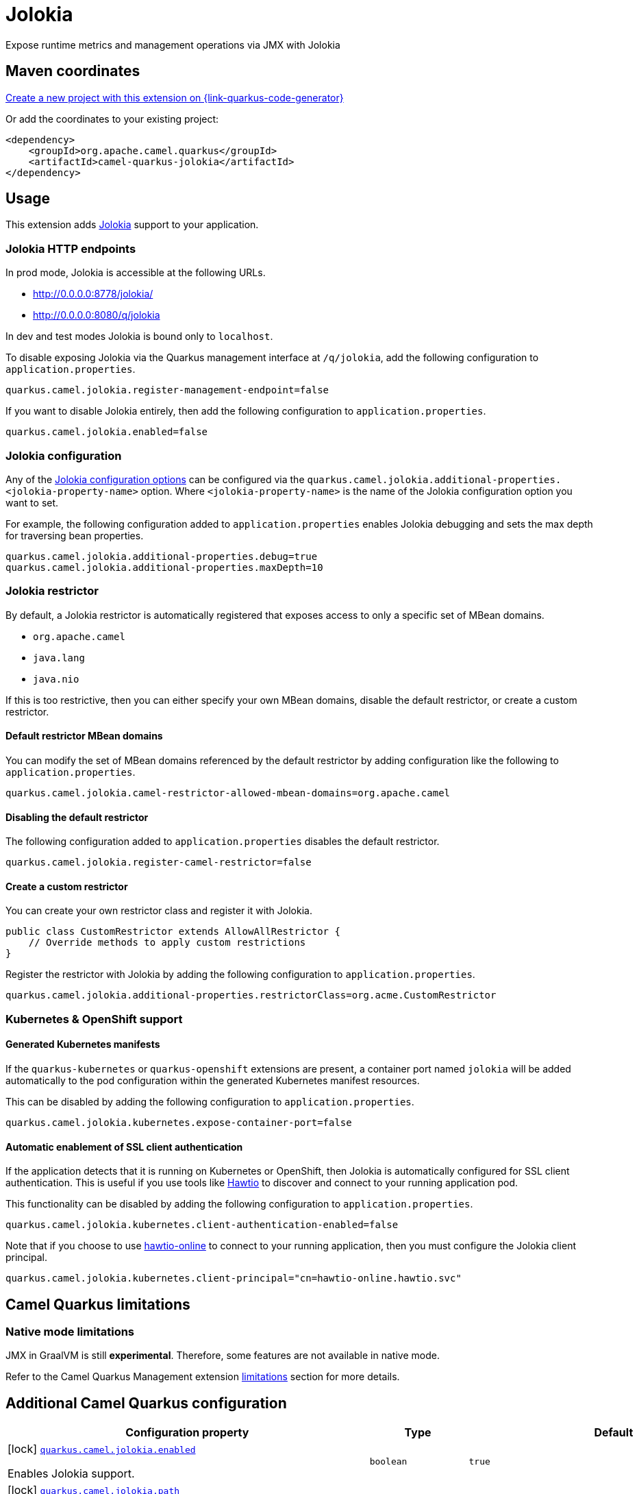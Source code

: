 // Do not edit directly!
// This file was generated by camel-quarkus-maven-plugin:update-extension-doc-page
[id="extensions-jolokia"]
= Jolokia
:linkattrs:
:cq-artifact-id: camel-quarkus-jolokia
:cq-native-supported: true
:cq-status: Stable
:cq-status-deprecation: Stable
:cq-description: Expose runtime metrics and management operations via JMX with Jolokia
:cq-deprecated: false
:cq-jvm-since: 3.19.0
:cq-native-since: 3.19.0

ifeval::[{doc-show-badges} == true]
[.badges]
[.badge-key]##JVM since##[.badge-supported]##3.19.0## [.badge-key]##Native since##[.badge-supported]##3.19.0##
endif::[]

Expose runtime metrics and management operations via JMX with Jolokia

[id="extensions-jolokia-maven-coordinates"]
== Maven coordinates

https://{link-quarkus-code-generator}/?extension-search=camel-quarkus-jolokia[Create a new project with this extension on {link-quarkus-code-generator}, window="_blank"]

Or add the coordinates to your existing project:

[source,xml]
----
<dependency>
    <groupId>org.apache.camel.quarkus</groupId>
    <artifactId>camel-quarkus-jolokia</artifactId>
</dependency>
----
ifeval::[{doc-show-user-guide-link} == true]
Check the xref:user-guide/index.adoc[User guide] for more information about writing Camel Quarkus applications.
endif::[]

[id="extensions-jolokia-usage"]
== Usage
This extension adds https://jolokia.org/[Jolokia] support to your application.

[id="extensions-jolokia-usage-jolokia-http-endpoints"]
=== Jolokia HTTP endpoints

In prod mode, Jolokia is accessible at the following URLs.

* http://0.0.0.0:8778/jolokia/
* http://0.0.0.0:8080/q/jolokia

In dev and test modes Jolokia is bound only to `localhost`.

To disable exposing Jolokia via the Quarkus management interface at `/q/jolokia`, add the following configuration to `application.properties`.

[source]
----
quarkus.camel.jolokia.register-management-endpoint=false
----

If you want to disable Jolokia entirely, then add the following configuration to `application.properties`.

[source]
----
quarkus.camel.jolokia.enabled=false
----

[id="extensions-jolokia-usage-jolokia-configuration"]
=== Jolokia configuration

Any of the https://jolokia.org/reference/html/manual/agents.html[Jolokia configuration options] can be configured via the `quarkus.camel.jolokia.additional-properties.<jolokia-property-name>` option.
Where `<jolokia-property-name>` is the name of the Jolokia configuration option you want to set.

For example, the following configuration added to `application.properties` enables Jolokia debugging and sets the max depth for traversing bean properties.

[source]
----
quarkus.camel.jolokia.additional-properties.debug=true
quarkus.camel.jolokia.additional-properties.maxDepth=10
----

[id="extensions-jolokia-usage-jolokia-restrictor"]
=== Jolokia restrictor

By default, a Jolokia restrictor is automatically registered that exposes access to only a specific set of MBean domains.

* `org.apache.camel`
* `java.lang`
* `java.nio`

If this is too restrictive, then you can either specify your own MBean domains, disable the default restrictor, or create a custom restrictor.

[id="extensions-jolokia-usage-default-restrictor-mbean-domains"]
==== Default restrictor MBean domains

You can modify the set of MBean domains referenced by the default restrictor by adding configuration like the following to `application.properties`.

[source]
----
quarkus.camel.jolokia.camel-restrictor-allowed-mbean-domains=org.apache.camel
----

[id="extensions-jolokia-usage-disabling-the-default-restrictor"]
==== Disabling the default restrictor

The following configuration added to `application.properties` disables the default restrictor.

[source]
----
quarkus.camel.jolokia.register-camel-restrictor=false
----

[id="extensions-jolokia-usage-create-a-custom-restrictor"]
==== Create a custom restrictor

You can create your own restrictor class and register it with Jolokia.

[source,java]
----
public class CustomRestrictor extends AllowAllRestrictor {
    // Override methods to apply custom restrictions
}
----

Register the restrictor with Jolokia by adding the following configuration to `application.properties`.

[source]
----
quarkus.camel.jolokia.additional-properties.restrictorClass=org.acme.CustomRestrictor
----

[id="extensions-jolokia-usage-kubernetes-openshift-support"]
=== Kubernetes & OpenShift support

[id="extensions-jolokia-usage-generated-kubernetes-manifests"]
==== Generated Kubernetes manifests

If the `quarkus-kubernetes` or `quarkus-openshift` extensions are present, a container port named `jolokia` will be added automatically to the pod configuration within the generated Kubernetes manifest resources.

This can be disabled by adding the following configuration to `application.properties`.

[source]
----
quarkus.camel.jolokia.kubernetes.expose-container-port=false
----

[id="extensions-jolokia-usage-automatic-enablement-of-ssl-client-authentication"]
==== Automatic enablement of SSL client authentication

If the application detects that it is running on Kubernetes or OpenShift, then Jolokia is automatically configured for SSL client authentication.
This is useful if you use tools like https://hawt.io/[Hawtio] to discover and connect to your running application pod.

This functionality can be disabled by adding the following configuration to `application.properties`.

[source]
----
quarkus.camel.jolokia.kubernetes.client-authentication-enabled=false
----

Note that if you choose to use https://github.com/hawtio/hawtio-online[hawtio-online] to connect to your running application, then you must configure the Jolokia client principal.

[source]
----
quarkus.camel.jolokia.kubernetes.client-principal="cn=hawtio-online.hawtio.svc"
----


[id="extensions-jolokia-camel-quarkus-limitations"]
== Camel Quarkus limitations

[id="extensions-jolokia-limitations-native-mode-limitations"]
=== Native mode limitations

JMX in GraalVM is still *experimental*. Therefore, some features are not available in native mode.

Refer to the Camel Quarkus Management extension xref:reference/extensions/management.adoc#extensions-management-limitations-native-mode[limitations] section for more details.


[id="extensions-jolokia-additional-camel-quarkus-configuration"]
== Additional Camel Quarkus configuration

[width="100%",cols="80,5,15",options="header"]
|===
| Configuration property | Type | Default


|icon:lock[title=Fixed at build time] [[quarkus.camel.jolokia.enabled]]`link:#quarkus.camel.jolokia.enabled[quarkus.camel.jolokia.enabled]`

Enables Jolokia support.
| `boolean`
| `true`

|icon:lock[title=Fixed at build time] [[quarkus.camel.jolokia.path]]`link:#quarkus.camel.jolokia.path[quarkus.camel.jolokia.path]`

The context path that the Jolokia agent is deployed under.
| `string`
| `jolokia`

|icon:lock[title=Fixed at build time] [[quarkus.camel.jolokia.register-management-endpoint]]`link:#quarkus.camel.jolokia.register-management-endpoint[quarkus.camel.jolokia.register-management-endpoint]`

Whether to register a Quarkus management endpoint for Jolokia (default /q/jolokia).
When enabled this activates a management endpoint which will be accessible on a path relative to
${quarkus.http.non-application-root-path}/${quarkus.camel.jolokia.server.path}.
If the management interface is enabled, the value will be resolved as a path relative to
${quarkus.management.root-path}/${quarkus.camel.jolokia.server.path}. Note that for this feature to work you must
have quarkus-vertx-http on the application classpath.
| `boolean`
| `true`

|icon:lock[title=Fixed at build time] [[quarkus.camel.jolokia.camel-restrictor-allowed-mbean-domains]]`link:#quarkus.camel.jolokia.camel-restrictor-allowed-mbean-domains[quarkus.camel.jolokia.camel-restrictor-allowed-mbean-domains]`

Comma separated list of allowed MBean domains used by CamelJolokiaRestrictor.
| List of `string`
| `org.apache.camel,java.lang,java.nio`

|icon:lock[title=Fixed at build time] [[quarkus.camel.jolokia.kubernetes.expose-container-port]]`link:#quarkus.camel.jolokia.kubernetes.expose-container-port[quarkus.camel.jolokia.kubernetes.expose-container-port]`

When {@code true} and the quarkus-kubernetes extension is present, a container port named jolokia will
be added to the generated Kubernetes manifests within the container spec ports definition.
| `boolean`
| `true`

| [[quarkus.camel.jolokia.server.auto-start]]`link:#quarkus.camel.jolokia.server.auto-start[quarkus.camel.jolokia.server.auto-start]`

Whether the Jolokia agent HTTP server should be started automatically.
When set to {@code false}, it is the user responsibility to start the server.
This can be done via {@code @Inject CamelQuarkusJolokiaServer} and then invoking the start() method.
| `boolean`
| `true`

| [[quarkus.camel.jolokia.server.host]]`link:#quarkus.camel.jolokia.server.host[quarkus.camel.jolokia.server.host]`

The host address to which the Jolokia agent HTTP server should bind to.
When unspecified, the default is localhost for dev and test mode.
In prod mode the default is to bind to all interfaces at 0.0.0.0.
| `string`
| 

| [[quarkus.camel.jolokia.server.port]]`link:#quarkus.camel.jolokia.server.port[quarkus.camel.jolokia.server.port]`

The port on which the Jolokia agent HTTP server should listen on.
| `int`
| `8778`

| [[quarkus.camel.jolokia.server.discovery-enabled-mode]]`link:#quarkus.camel.jolokia.server.discovery-enabled-mode[quarkus.camel.jolokia.server.discovery-enabled-mode]`

The mode in which Jolokia agent discovery is enabled. The default {@code dev-test}, enables discovery only in dev and
test modes.
A value of {@code all} enables agent discovery in dev, test and prod modes. Setting the value to {@code none} will
disable agent discovery in all modes.
| `all`, `dev-test`, `none`
| `dev-test`

| [[quarkus.camel.jolokia.kubernetes.client-authentication-enabled]]`link:#quarkus.camel.jolokia.kubernetes.client-authentication-enabled[quarkus.camel.jolokia.kubernetes.client-authentication-enabled]`

Whether to enable Jolokia SSL client authentication in Kubernetes environments.
Useful for tools such as hawtio to be able to connect with your application.
| `boolean`
| `true`

| [[quarkus.camel.jolokia.kubernetes.service-ca-cert]]`link:#quarkus.camel.jolokia.kubernetes.service-ca-cert[quarkus.camel.jolokia.kubernetes.service-ca-cert]`

Absolute path of the CA certificate Jolokia should use for SSL client authentication.
| link:https://docs.oracle.com/en/java/javase/17/docs/api/java.base/java/io/File.html[`File`]
| `/var/run/secrets/kubernetes.io/serviceaccount/service-ca.crt`

| [[quarkus.camel.jolokia.kubernetes.client-principal]]`link:#quarkus.camel.jolokia.kubernetes.client-principal[quarkus.camel.jolokia.kubernetes.client-principal]`

The principal which must be given in a client certificate to allow access to Jolokia.
| `string`
| 

| [[quarkus.camel.jolokia.additional-properties.-additional-properties]]`link:#quarkus.camel.jolokia.additional-properties.-additional-properties[quarkus.camel.jolokia.additional-properties."additional-properties"]`

Arbitrary Jolokia configuration options. These are described at the
<a href="https://jolokia.org/reference/html/manual/agents.html">Jolokia documentation</a>.
Options can be configured like {@code quarkus.camel.jolokia.additional-properties."debug"=true}.
| `Map<String,String>`
| 

| [[quarkus.camel.jolokia.register-camel-restrictor]]`link:#quarkus.camel.jolokia.register-camel-restrictor[quarkus.camel.jolokia.register-camel-restrictor]`

When {@code true}, a Jolokia restrictor is registered that limits MBean read, write and operation execution to the
following MBean domains.
<ul>
<li>org.apache.camel</li>
<li>java.lang</li>
<li>java.nio</li>
</ul>
Note that this option has no effect if quarkus.camel.jolokia.additional-properties."restrictorClass" is set.
| `boolean`
| `true`
|===

[.configuration-legend]
{doc-link-icon-lock}[title=Fixed at build time] Configuration property fixed at build time. All other configuration properties are overridable at runtime.

